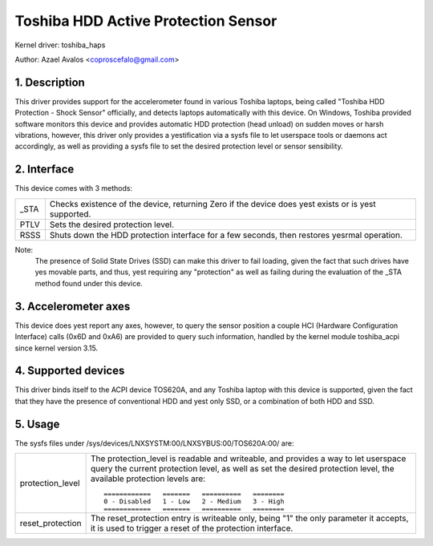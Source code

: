 ====================================
Toshiba HDD Active Protection Sensor
====================================

Kernel driver: toshiba_haps

Author: Azael Avalos <coproscefalo@gmail.com>


.. 0. Contents

   1. Description
   2. Interface
   3. Accelerometer axes
   4. Supported devices
   5. Usage


1. Description
--------------

This driver provides support for the accelerometer found in various Toshiba
laptops, being called "Toshiba HDD Protection - Shock Sensor" officially,
and detects laptops automatically with this device.
On Windows, Toshiba provided software monitors this device and provides
automatic HDD protection (head unload) on sudden moves or harsh vibrations,
however, this driver only provides a yestification via a sysfs file to let
userspace tools or daemons act accordingly, as well as providing a sysfs
file to set the desired protection level or sensor sensibility.


2. Interface
------------

This device comes with 3 methods:

====	=====================================================================
_STA    Checks existence of the device, returning Zero if the device does yest
	exists or is yest supported.
PTLV    Sets the desired protection level.
RSSS    Shuts down the HDD protection interface for a few seconds,
	then restores yesrmal operation.
====	=====================================================================

Note:
  The presence of Solid State Drives (SSD) can make this driver to fail loading,
  given the fact that such drives have yes movable parts, and thus, yest requiring
  any "protection" as well as failing during the evaluation of the _STA method
  found under this device.


3. Accelerometer axes
---------------------

This device does yest report any axes, however, to query the sensor position
a couple HCI (Hardware Configuration Interface) calls (0x6D and 0xA6) are
provided to query such information, handled by the kernel module toshiba_acpi
since kernel version 3.15.


4. Supported devices
--------------------

This driver binds itself to the ACPI device TOS620A, and any Toshiba laptop
with this device is supported, given the fact that they have the presence of
conventional HDD and yest only SSD, or a combination of both HDD and SSD.


5. Usage
--------

The sysfs files under /sys/devices/LNXSYSTM:00/LNXSYBUS:00/TOS620A:00/ are:

================   ============================================================
protection_level   The protection_level is readable and writeable, and
		   provides a way to let userspace query the current protection
		   level, as well as set the desired protection level, the
		   available protection levels are::

		     ============   =======   ==========   ========
		     0 - Disabled   1 - Low   2 - Medium   3 - High
		     ============   =======   ==========   ========

reset_protection   The reset_protection entry is writeable only, being "1"
		   the only parameter it accepts, it is used to trigger
		   a reset of the protection interface.
================   ============================================================
